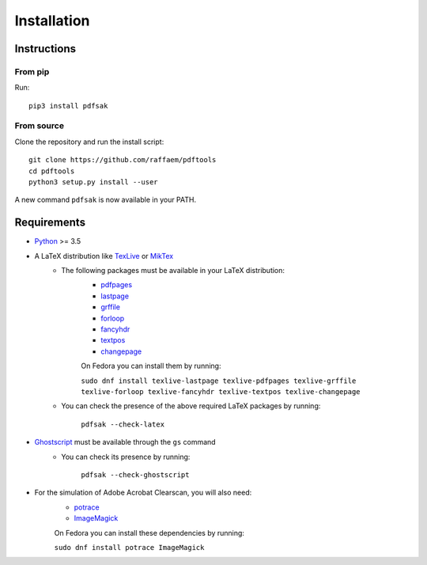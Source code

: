 Installation
============

Instructions
^^^^^^^^^^^^

From pip
--------

Run::

    pip3 install pdfsak

From source
-----------

Clone the repository and run the install script::

    git clone https://github.com/raffaem/pdftools
    cd pdftools
    python3 setup.py install --user

A new command ``pdfsak`` is now available in your PATH.

Requirements
^^^^^^^^^^^^

* `Python <https://www.python.org/>`_ >= 3.5
* A LaTeX distribution like `TexLive <https://www.tug.org/texlive/>`_ or `MikTex <http://miktex.org/>`_
    * The following packages must be available in your LaTeX distribution:
        * `pdfpages <https://www.ctan.org/pkg/pdfpages>`_
        * `lastpage <https://www.ctan.org/pkg/lastpage>`_
        * `grffile <https://www.ctan.org/pkg/grffile>`_
        * `forloop <https://www.ctan.org/pkg/forloop>`_
        * `fancyhdr <https://www.ctan.org/pkg/fancyhdr>`_
        * `textpos <https://www.ctan.org/pkg/textpos>`_
        * `changepage <https://www.ctan.org/pkg/changepage>`_

        On Fedora you can install them by running:

        ``sudo dnf install texlive-lastpage texlive-pdfpages texlive-grffile texlive-forloop texlive-fancyhdr texlive-textpos texlive-changepage``

    * You can check the presence of the above required LaTeX packages by running:

        ``pdfsak --check-latex``

* `Ghostscript <https://www.ghostscript.com>`_ must be available through the ``gs`` command
    * You can check its presence by running:

        ``pdfsak --check-ghostscript``

* For the simulation of Adobe Acrobat Clearscan, you will also need:
    * `potrace <potrace.sf.net>`_
    * `ImageMagick <https://imagemagick.org>`_
    
    On Fedora you can install these dependencies by running:

    ``sudo dnf install potrace ImageMagick``
